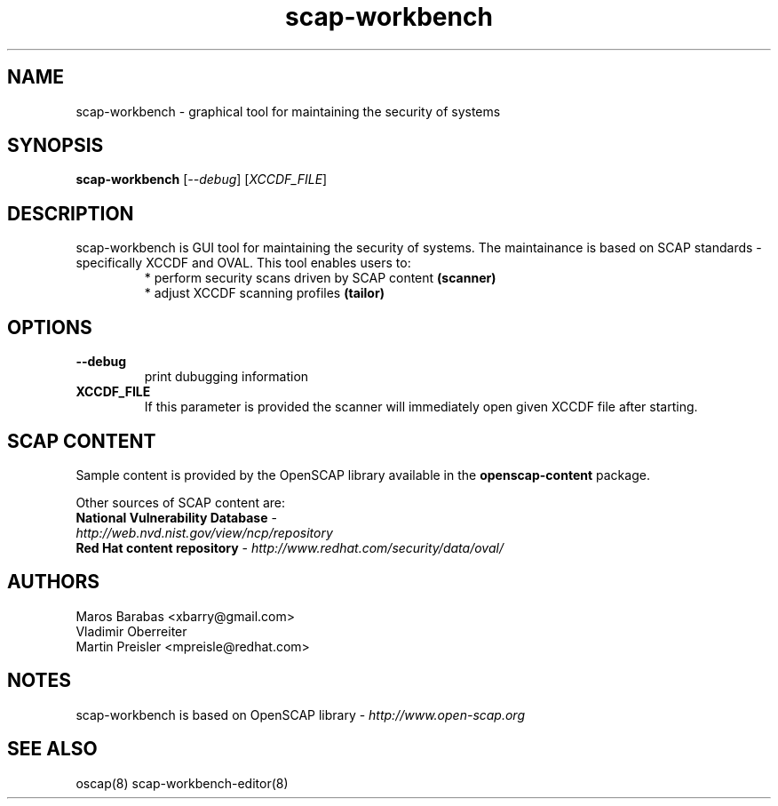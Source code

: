 .TH scap-workbench "8" "Nov 2011" "Red Hat" "System Administration Utilities"

.SH NAME
scap-workbench \- graphical tool for maintaining the security of systems

.SH SYNOPSIS
\fBscap-workbench\fR [\fI--debug\fR] [\fIXCCDF_FILE\fR]

.SH DESCRIPTION
scap-workbench is GUI tool for maintaining the security of systems. The maintainance
is based on SCAP standards - specifically XCCDF and OVAL. This tool enables users to:
.RS
 * perform security scans driven by SCAP content \fB(scanner)\fR
 * adjust XCCDF scanning profiles \fB(tailor)\fR

.SH OPTIONS
.TP
\fB\-\-debug\fR
print dubugging information
.TP
\fBXCCDF_FILE\fR
If this parameter is provided the scanner will immediately open given XCCDF file after starting.

.SH SCAP CONTENT
Sample content is provided by the OpenSCAP library available in the \fBopenscap-content\fR package.

Other sources of SCAP content are:
.TP
\fBNational Vulnerability Database\fR - \fIhttp://web.nvd.nist.gov/view/ncp/repository\fR
.TP
\fBRed Hat content repository\fR - \fIhttp://www.redhat.com/security/data/oval/\fR


.SH AUTHORS

.nf
Maros Barabas <xbarry@gmail.com>
Vladimir Oberreiter
Martin Preisler <mpreisle@redhat.com>
.fi

.SH NOTES
scap-workbench is based on OpenSCAP library - \fIhttp://www.open-scap.org\fR

.SH SEE ALSO
oscap(8) scap-workbench-editor(8)

